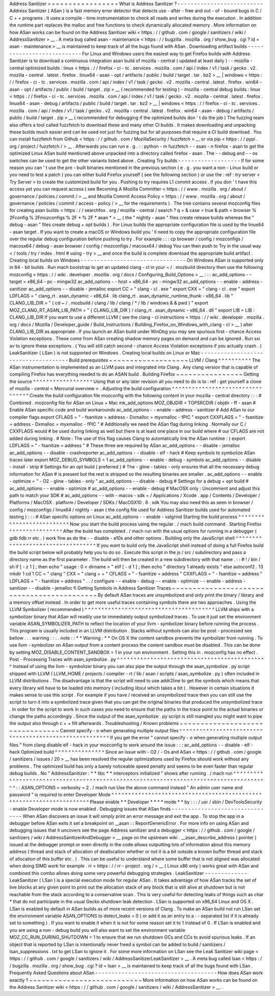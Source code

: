 Address
Sanitizer
=
=
=
=
=
=
=
=
=
=
=
=
=
=
=
=
=
What
is
Address
Sanitizer
?
-
-
-
-
-
-
-
-
-
-
-
-
-
-
-
-
-
-
-
-
-
-
-
-
-
-
Address
Sanitizer
(
ASan
)
is
a
fast
memory
error
detector
that
detects
use
-
after
-
free
and
out
-
of
-
bound
bugs
in
C
/
C
+
+
programs
.
It
uses
a
compile
-
time
instrumentation
to
check
all
reads
and
writes
during
the
execution
.
In
addition
the
runtime
part
replaces
the
malloc
and
free
functions
to
check
dynamically
allocated
memory
.
More
information
on
how
ASan
works
can
be
found
on
the
Address
Sanitizer
wiki
<
https
:
/
/
github
.
com
/
google
/
sanitizers
/
wiki
/
AddressSanitizer
>
__
.
A
meta
bug
called
asan
-
maintenance
<
https
:
/
/
bugzilla
.
mozilla
.
org
/
show_bug
.
cgi
?
id
=
asan
-
maintenance
>
__
is
maintained
to
keep
track
of
all
the
bugs
found
with
ASan
.
Downloading
artifact
builds
-
-
-
-
-
-
-
-
-
-
-
-
-
-
-
-
-
-
-
-
-
-
-
-
-
-
-
For
Linux
and
Windows
users
the
easiest
way
to
get
Firefox
builds
with
Address
Sanitizer
is
to
download
a
continuous
integration
asan
build
of
mozilla
-
central
(
updated
at
least
daily
)
:
-
mozilla
-
central
optimized
builds
:
linux
<
https
:
/
/
firefox
-
ci
-
tc
.
services
.
mozilla
.
com
/
api
/
index
/
v1
/
task
/
gecko
.
v2
.
mozilla
-
central
.
latest
.
firefox
.
linux64
-
asan
-
opt
/
artifacts
/
public
/
build
/
target
.
tar
.
bz2
>
__
\
|
windows
<
https
:
/
/
firefox
-
ci
-
tc
.
services
.
mozilla
.
com
/
api
/
index
/
v1
/
task
/
gecko
.
v2
.
mozilla
-
central
.
latest
.
firefox
.
win64
-
asan
-
opt
/
artifacts
/
public
/
build
/
target
.
zip
>
__
(
recommended
for
testing
)
-
mozilla
-
central
debug
builds
:
linux
<
https
:
/
/
firefox
-
ci
-
tc
.
services
.
mozilla
.
com
/
api
/
index
/
v1
/
task
/
gecko
.
v2
.
mozilla
-
central
.
latest
.
firefox
.
linux64
-
asan
-
debug
/
artifacts
/
public
/
build
/
target
.
tar
.
bz2
>
__
\
|
windows
<
https
:
/
/
firefox
-
ci
-
tc
.
services
.
mozilla
.
com
/
api
/
index
/
v1
/
task
/
gecko
.
v2
.
mozilla
-
central
.
latest
.
firefox
.
win64
-
asan
-
debug
/
artifacts
/
public
/
build
/
target
.
zip
>
__
(
recommended
for
debugging
if
the
optimized
builds
don
'
t
do
the
job
)
The
fuzzing
team
also
offers
a
tool
called
fuzzfetch
to
download
these
and
many
other
CI
builds
.
It
makes
downloading
and
unpacking
these
builds
much
easier
and
can
be
used
not
just
for
fuzzing
but
for
all
purposes
that
require
a
CI
build
download
.
You
can
install
fuzzfetch
from
Github
<
https
:
/
/
github
.
com
/
MozillaSecurity
/
fuzzfetch
>
__
or
via
pip
<
https
:
/
/
pypi
.
org
/
project
/
fuzzfetch
/
>
__
.
Afterwards
you
can
run
e
.
g
.
:
:
python
-
m
fuzzfetch
-
-
asan
-
n
firefox
-
asan
to
get
the
optimized
Linux
ASan
build
mentioned
above
unpacked
into
a
directory
called
firefox
-
asan
.
The
-
-
debug
and
-
-
os
switches
can
be
used
to
get
the
other
variants
listed
above
.
Creating
Try
builds
-
-
-
-
-
-
-
-
-
-
-
-
-
-
-
-
-
-
-
If
for
some
reason
you
can
'
t
use
the
pre
-
built
binaries
mentioned
in
the
previous
section
(
e
.
g
.
you
want
a
non
-
Linux
build
or
you
need
to
test
a
patch
)
you
can
either
build
Firefox
yourself
(
see
the
following
section
)
or
use
the
:
ref
:
try
server
<
Try
Server
>
to
create
the
customized
build
for
you
.
Pushing
to
try
requires
L1
commit
access
.
If
you
don
'
t
have
this
access
yet
you
can
request
access
(
see
Becoming
A
Mozilla
Committer
<
https
:
/
/
www
.
mozilla
.
org
/
about
/
governance
/
policies
/
commit
/
>
__
and
Mozilla
Commit
Access
Policy
<
https
:
/
/
www
.
mozilla
.
org
/
about
/
governance
/
policies
/
commit
/
access
-
policy
/
>
__
for
the
requirements
)
.
The
tree
contains
several
mozconfig
files
for
creating
asan
builds
<
https
:
/
/
searchfox
.
org
/
mozilla
-
central
/
search
?
q
=
&
case
=
true
&
path
=
browser
%
2Fconfig
%
2Fmozconfigs
%
2F
*
%
2F
*
asan
*
>
__
(
the
"
nightly
-
asan
"
files
create
release
builds
whereas
the
"
debug
-
asan
"
files
create
debug
+
opt
builds
)
.
For
Linux
builds
the
appropriate
configuration
file
is
used
by
the
linux64
-
asan
target
.
If
you
want
to
create
a
macOS
or
Windows
build
you
'
ll
need
to
copy
the
appropriate
configuration
file
over
the
regular
debug
configuration
before
pushing
to
try
.
For
example
:
:
:
cp
browser
/
config
/
mozconfigs
/
macosx64
/
debug
-
asan
browser
/
config
/
mozconfigs
/
macosx64
/
debug
You
can
then
push
to
Try
in
the
usual
way
<
/
tools
/
try
/
index
.
html
#
using
-
try
>
__
and
once
the
build
is
complete
download
the
appropriate
build
artifact
.
Creating
local
builds
on
Windows
-
-
-
-
-
-
-
-
-
-
-
-
-
-
-
-
-
-
-
-
-
-
-
-
-
-
-
-
-
-
-
-
On
Windows
ASan
is
supported
only
in
64
-
bit
builds
.
Run
mach
bootstrap
to
get
an
updated
clang
-
cl
in
your
~
/
.
mozbuild
directory
then
use
the
following
mozconfig
<
https
:
/
/
wiki
.
developer
.
mozilla
.
org
/
docs
/
Configuring_Build_Options
>
__
:
:
:
ac_add_options
-
-
target
=
x86_64
-
pc
-
mingw32
ac_add_options
-
-
host
=
x86_64
-
pc
-
mingw32
ac_add_options
-
-
enable
-
address
-
sanitizer
ac_add_options
-
-
disable
-
jemalloc
export
CC
=
"
clang
-
cl
.
exe
"
export
CXX
=
"
clang
-
cl
.
exe
"
export
LDFLAGS
=
"
clang_rt
.
asan_dynamic
-
x86_64
.
lib
clang_rt
.
asan_dynamic_runtime_thunk
-
x86_64
.
lib
"
CLANG_LIB_DIR
=
"
(
cd
~
/
.
mozbuild
/
clang
/
lib
/
clang
/
*
/
lib
/
windows
&
&
pwd
)
"
export
MOZ_CLANG_RT_ASAN_LIB_PATH
=
"
{
CLANG_LIB_DIR
}
/
clang_rt
.
asan_dynamic
-
x86_64
.
dll
"
export
LIB
=
LIB
:
CLANG_LIB_DIR
If
you
want
to
use
a
different
LLVM
(
see
the
clang
-
cl
instructions
<
https
:
/
/
wiki
.
developer
.
mozilla
.
org
/
docs
/
Mozilla
/
Developer_guide
/
Build_Instructions
/
Building_Firefox_on_Windows_with_clang
-
cl
>
__
)
alter
CLANG_LIB_DIR
as
appropriate
.
If
you
launch
an
ASan
build
under
WinDbg
you
may
see
spurious
first
-
chance
Access
Violation
exceptions
.
These
come
from
ASan
creating
shadow
memory
pages
on
demand
and
can
be
ignored
.
Run
sxi
av
to
ignore
these
exceptions
.
(
You
will
still
catch
second
-
chance
Access
Violation
exceptions
if
you
actually
crash
.
)
LeakSanitizer
(
LSan
)
is
not
supported
on
Windows
.
Creating
local
builds
on
Linux
or
Mac
-
-
-
-
-
-
-
-
-
-
-
-
-
-
-
-
-
-
-
-
-
-
-
-
-
-
-
-
-
-
-
-
-
-
-
-
-
Build
prerequisites
~
~
~
~
~
~
~
~
~
~
~
~
~
~
~
~
~
~
~
LLVM
/
Clang
^
^
^
^
^
^
^
^
^
^
The
ASan
instrumentation
is
implemented
as
an
LLVM
pass
and
integrated
into
Clang
.
Any
clang
version
that
is
capable
of
compiling
Firefox
has
everything
needed
to
do
an
ASAN
build
.
Building
Firefox
~
~
~
~
~
~
~
~
~
~
~
~
~
~
~
~
Getting
the
source
^
^
^
^
^
^
^
^
^
^
^
^
^
^
^
^
^
^
Using
that
or
any
later
revision
all
you
need
to
do
is
to
:
ref
:
get
yourself
a
clone
of
mozilla
-
central
<
Mercurial
overview
>
.
Adjusting
the
build
configuration
^
^
^
^
^
^
^
^
^
^
^
^
^
^
^
^
^
^
^
^
^
^
^
^
^
^
^
^
^
^
^
^
^
Create
the
build
configuration
file
mozconfig
with
the
following
content
in
your
mozilla
-
central
directory
:
:
:
#
Combined
.
mozconfig
file
for
ASan
on
Linux
+
Mac
mk_add_options
MOZ_OBJDIR
=
TOPSRCDIR
/
objdir
-
ff
-
asan
#
Enable
ASan
specific
code
and
build
workarounds
ac_add_options
-
-
enable
-
address
-
sanitizer
#
Add
ASan
to
our
compiler
flags
export
CFLAGS
=
"
-
fsanitize
=
address
-
Dxmalloc
=
myxmalloc
-
fPIC
"
export
CXXFLAGS
=
"
-
fsanitize
=
address
-
Dxmalloc
=
myxmalloc
-
fPIC
"
#
Additionally
we
need
the
ASan
flag
during
linking
.
Normally
our
C
/
CXXFLAGS
would
#
be
used
during
linking
as
well
but
there
is
at
least
one
place
in
our
build
where
#
our
CFLAGS
are
not
added
during
linking
.
#
Note
:
The
use
of
this
flag
causes
Clang
to
automatically
link
the
ASan
runtime
:
)
export
LDFLAGS
=
"
-
fsanitize
=
address
"
#
These
three
are
required
by
ASan
ac_add_options
-
-
disable
-
jemalloc
ac_add_options
-
-
disable
-
crashreporter
ac_add_options
-
-
disable
-
elf
-
hack
#
Keep
symbols
to
symbolize
ASan
traces
later
export
MOZ_DEBUG_SYMBOLS
=
1
ac_add_options
-
-
enable
-
debug
-
symbols
ac_add_options
-
-
disable
-
install
-
strip
#
Settings
for
an
opt
build
(
preferred
)
#
The
-
gline
-
tables
-
only
ensures
that
all
the
necessary
debug
information
for
ASan
#
is
present
but
the
rest
is
stripped
so
the
resulting
binaries
are
smaller
.
ac_add_options
-
-
enable
-
optimize
=
"
-
O2
-
gline
-
tables
-
only
"
ac_add_options
-
-
disable
-
debug
#
Settings
for
a
debug
+
opt
build
#
ac_add_options
-
-
enable
-
optimize
#
ac_add_options
-
-
enable
-
debug
#
MacOSX
only
:
Uncomment
and
adjust
this
path
to
match
your
SDK
#
ac_add_options
-
-
with
-
macos
-
sdk
=
/
Applications
/
Xcode
.
app
/
Contents
/
Developer
/
Platforms
/
MacOSX
.
platform
/
Developer
/
SDKs
/
MacOSX10
.
8
.
sdk
You
may
also
need
this
as
seen
in
browser
/
config
/
mozconfigs
/
linux64
/
nightly
-
asan
(
the
config
file
used
for
Address
Sanitizer
builds
used
for
automated
testing
)
:
:
:
#
ASan
specific
options
on
Linux
ac_add_options
-
-
enable
-
valgrind
Starting
the
build
process
^
^
^
^
^
^
^
^
^
^
^
^
^
^
^
^
^
^
^
^
^
^
^
^
^
^
Now
you
start
the
build
process
using
the
regular
.
/
mach
build
command
.
Starting
Firefox
^
^
^
^
^
^
^
^
^
^
^
^
^
^
^
^
After
the
build
has
completed
.
/
mach
run
with
the
usual
options
for
running
in
a
debugger
(
gdb
lldb
rr
etc
.
)
work
fine
as
do
the
-
-
disable
-
e10s
and
other
options
.
Building
only
the
JavaScript
shell
^
^
^
^
^
^
^
^
^
^
^
^
^
^
^
^
^
^
^
^
^
^
^
^
^
^
^
^
^
^
^
^
^
^
If
you
want
to
build
only
the
JavaScript
shell
instead
of
doing
a
full
Firefox
build
the
build
script
below
will
probably
help
you
to
do
so
.
Execute
this
script
in
the
js
/
src
/
subdirectory
and
pass
a
directory
name
as
the
first
parameter
.
The
build
will
then
be
created
in
a
new
subdirectory
with
that
name
.
:
:
#
!
/
bin
/
sh
if
[
-
z
1
]
;
then
echo
"
usage
:
0
<
dirname
>
"
elif
[
-
d
1
]
;
then
echo
"
directory
1
already
exists
"
else
autoconf2
.
13
mkdir
1
cd
1
CC
=
"
clang
"
\
CXX
=
"
clang
+
+
"
\
CFLAGS
=
"
-
fsanitize
=
address
"
\
CXXFLAGS
=
"
-
fsanitize
=
address
"
\
LDFLAGS
=
"
-
fsanitize
=
address
"
\
.
.
/
configure
-
-
enable
-
debug
-
-
enable
-
optimize
-
-
enable
-
address
-
sanitizer
-
-
disable
-
jemalloc
fi
Getting
Symbols
in
Address
Sanitizer
Traces
~
~
~
~
~
~
~
~
~
~
~
~
~
~
~
~
~
~
~
~
~
~
~
~
~
~
~
~
~
~
~
~
~
~
~
~
~
~
~
~
~
~
~
By
default
ASan
traces
are
unsymbolized
and
only
print
the
binary
/
library
and
a
memory
offset
instead
.
In
order
to
get
more
useful
traces
containing
symbols
there
are
two
approaches
.
Using
the
LLVM
Symbolizer
(
recommended
)
^
^
^
^
^
^
^
^
^
^
^
^
^
^
^
^
^
^
^
^
^
^
^
^
^
^
^
^
^
^
^
^
^
^
^
^
^
^
^
LLVM
ships
with
a
symbolizer
binary
that
ASan
will
readily
use
to
immediately
output
symbolized
traces
.
To
use
it
just
set
the
environment
variable
ASAN_SYMBOLIZER_PATH
to
reflect
the
location
of
your
llvm
-
symbolizer
binary
before
running
the
process
.
This
program
is
usually
included
in
an
LLVM
distribution
.
Stacks
without
symbols
can
also
be
post
-
processed
see
bellow
.
.
.
warning
:
:
.
.
note
:
:
*
*
Warning
:
*
*
On
OS
X
the
content
sandbox
prevents
the
symbolizer
from
running
.
To
use
llvm
-
symbolizer
on
ASan
output
from
a
content
process
the
content
sandbox
must
be
disabled
.
This
can
be
done
by
setting
MOZ_DISABLE_CONTENT_SANDBOX
=
1
in
your
run
environment
.
Setting
this
in
.
mozconfig
has
no
effect
.
Post
-
Processing
Traces
with
asan_symbolize
.
py
^
^
^
^
^
^
^
^
^
^
^
^
^
^
^
^
^
^
^
^
^
^
^
^
^
^
^
^
^
^
^
^
^
^
^
^
^
^
^
^
^
^
^
^
^
Instead
of
using
the
llvm
-
symbolizer
binary
you
can
also
pipe
the
output
through
the
asan_symbolize
.
py
script
shipped
with
LLVM
(
LLVM_HOME
/
projects
/
compiler
-
rt
/
lib
/
asan
/
scripts
/
asan_symbolize
.
py
)
often
included
in
LLVM
distributions
.
The
disadvantage
is
that
the
script
will
need
to
use
addr2line
to
get
the
symbols
which
means
that
every
library
will
have
to
be
loaded
into
memory
(
including
libxul
which
takes
a
bit
)
.
However
in
certain
situations
it
makes
sense
to
use
this
script
.
For
example
if
you
have
/
received
an
unsymbolized
trace
then
you
can
still
use
the
script
to
turn
it
into
a
symbolized
trace
given
that
you
can
get
the
original
binaries
that
produced
the
unsymbolized
trace
.
In
order
for
the
script
to
work
in
such
cases
you
need
to
ensure
that
the
paths
in
the
trace
point
to
the
actual
binaries
or
change
the
paths
accordingly
.
Since
the
output
of
the
asan_symbolize
.
py
script
is
still
mangled
you
might
want
to
pipe
the
output
also
through
c
+
+
filt
afterwards
.
Troubleshooting
/
Known
problems
~
~
~
~
~
~
~
~
~
~
~
~
~
~
~
~
~
~
~
~
~
~
~
~
~
~
~
~
~
~
~
~
Cannot
specify
-
o
when
generating
multiple
output
files
^
^
^
^
^
^
^
^
^
^
^
^
^
^
^
^
^
^
^
^
^
^
^
^
^
^
^
^
^
^
^
^
^
^
^
^
^
^
^
^
^
^
^
^
^
^
^
^
^
^
^
^
^
^
^
If
you
get
the
error
"
cannot
specify
-
o
when
generating
multiple
output
files
"
from
clang
disable
elf
-
hack
in
your
mozconfig
to
work
around
the
issue
:
:
:
ac_add_options
-
-
disable
-
elf
-
hack
Optimized
build
^
^
^
^
^
^
^
^
^
^
^
^
^
^
^
Since
an
issue
with
-
O2
/
-
Os
and
ASan
<
https
:
/
/
github
.
com
/
google
/
sanitizers
/
issues
/
20
>
__
has
been
resolved
the
regular
optimizations
used
by
Firefox
should
work
without
any
problems
.
The
optimized
build
has
only
a
barely
noticeable
speed
penalty
and
seems
to
be
even
faster
than
regular
debug
builds
.
No
"
AddressSanitizer
:
*
*
libc
*
*
interceptors
initialized
"
shows
after
running
.
/
mach
run
^
^
^
^
^
^
^
^
^
^
^
^
^
^
^
^
^
^
^
^
^
^
^
^
^
^
^
^
^
^
^
^
^
^
^
^
^
^
^
^
^
^
^
^
^
^
^
^
^
^
^
^
^
^
^
^
^
^
^
^
^
^
^
^
^
^
^
^
^
^
^
^
^
^
^
^
^
^
^
^
^
^
^
^
^
^
^
:
:
ASAN_OPTIONS
=
verbosity
=
2
.
/
mach
run
Use
the
above
command
instead
"
An
admin
user
name
and
password
"
is
required
to
enter
Developer
Mode
^
^
^
^
^
^
^
^
^
^
^
^
^
^
^
^
^
^
^
^
^
^
^
^
^
^
^
^
^
^
^
^
^
^
^
^
^
^
^
^
^
^
^
^
^
^
^
^
^
^
^
^
^
^
^
^
^
^
^
^
^
^
^
^
^
^
^
^
^
Please
enable
*
*
Developer
*
*
*
*
mode
*
*
by
:
:
:
/
usr
/
sbin
/
DevToolsSecurity
-
enable
Developer
mode
is
now
enabled
.
Debugging
issues
that
ASan
finds
-
-
-
-
-
-
-
-
-
-
-
-
-
-
-
-
-
-
-
-
-
-
-
-
-
-
-
-
-
-
-
-
When
ASan
discovers
an
issue
it
will
simply
print
an
error
message
and
exit
the
app
.
To
stop
the
app
in
a
debugger
before
ASan
exits
it
set
a
breakpoint
on
__asan
:
:
ReportGenericError
.
For
more
info
on
using
ASan
and
debugging
issues
that
it
uncovers
see
the
page
Address
sanitizer
and
a
debugger
<
https
:
/
/
github
.
com
/
google
/
sanitizers
/
wiki
/
AddressSanitizerAndDebugger
>
__
page
on
the
upstream
wiki
.
__asan_describe_address
(
pointer
)
issued
at
the
debugger
prompt
or
even
directly
in
the
code
allows
outputting
lots
of
information
about
this
memory
address
(
thread
and
stack
of
allocation
of
deallocation
whether
or
not
it
is
a
bit
outside
a
known
buffer
thread
and
stack
of
allocation
of
this
buffer
etc
.
)
.
This
can
be
useful
to
understand
where
some
buffer
that
is
not
aligned
was
allocated
when
doing
SIMD
work
for
example
.
rr
<
https
:
/
/
rr
-
project
.
org
/
>
__
(
Linux
x86
only
)
works
great
with
ASan
and
combined
this
combo
allows
doing
some
very
powerful
debugging
strategies
.
LeakSanitizer
-
-
-
-
-
-
-
-
-
-
-
-
-
LeakSanitizer
(
LSan
)
is
a
special
execution
mode
for
regular
ASan
.
It
takes
advantage
of
how
ASan
tracks
the
set
of
live
blocks
at
any
given
point
to
print
out
the
allocation
stack
of
any
block
that
is
still
alive
at
shutdown
but
is
not
reachable
from
the
stack
according
to
a
conservative
scan
.
This
is
very
useful
for
detecting
leaks
of
things
such
as
char
*
that
do
not
participate
in
the
usual
Gecko
shutdown
leak
detection
.
LSan
is
supported
on
x86_64
Linux
and
OS
X
.
LSan
is
enabled
by
default
in
ASan
builds
as
of
more
recent
versions
of
Clang
.
To
make
an
ASan
build
not
run
LSan
set
the
environment
variable
ASAN_OPTIONS
to
detect_leaks
=
0
(
or
add
it
as
an
entry
to
a
:
-
separated
list
if
it
is
already
set
to
something
)
.
If
you
want
to
enable
it
when
it
is
not
for
some
reason
set
it
to
1
instead
of
0
.
If
LSan
is
enabled
and
you
are
using
a
non
-
debug
build
you
will
also
want
to
set
the
environment
variable
MOZ_CC_RUN_DURING_SHUTDOWN
=
1
to
ensure
that
we
run
shutdown
GCs
and
CCs
to
avoid
spurious
leaks
.
If
an
object
that
is
reported
by
LSan
is
intentionally
never
freed
a
symbol
can
be
added
to
build
/
sanitizers
/
lsan_suppressions
.
txt
to
get
LSan
to
ignore
it
.
For
some
more
information
on
LSan
see
the
Leak
Sanitizer
wiki
page
<
https
:
/
/
github
.
com
/
google
/
sanitizers
/
wiki
/
AddressSanitizerLeakSanitizer
>
__
.
A
meta
bug
called
lsan
<
https
:
/
/
bugzilla
.
mozilla
.
org
/
show_bug
.
cgi
?
id
=
lsan
>
__
is
maintained
to
keep
track
of
all
the
bugs
found
with
LSan
.
Frequently
Asked
Questions
about
ASan
-
-
-
-
-
-
-
-
-
-
-
-
-
-
-
-
-
-
-
-
-
-
-
-
-
-
-
-
-
-
-
-
-
-
-
-
-
How
does
ASan
work
exactly
?
~
~
~
~
~
~
~
~
~
~
~
~
~
~
~
~
~
~
~
~
~
~
~
~
~
~
~
More
information
on
how
ASan
works
can
be
found
on
the
Address
Sanitizer
wiki
<
https
:
/
/
github
.
com
/
google
/
sanitizers
/
wiki
/
AddressSanitizer
>
__
.
